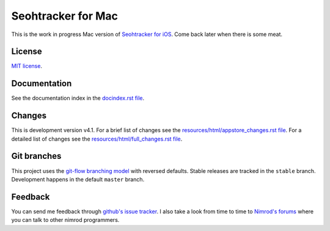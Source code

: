 ===================
Seohtracker for Mac
===================

This is the work in progress Mac version of `Seohtracker for iOS
<https://github.com/gradha/seohtracker-ios>`_. Come back later when there is
some meat.


License
=======

`MIT license <LICENSE.rst>`_.


Documentation
=============

See the documentation index in the `docindex.rst file <docindex.rst>`_.

Changes
=======

This is development version v4.1. For a brief list of changes see the
`resources/html/appstore_changes.rst file
<resources/html/appstore_changes.rst>`_. For a detailed list of changes see the
`resources/html/full_changes.rst file <resources/html/full_changes.rst>`_.


Git branches
============

This project uses the `git-flow branching model
<https://github.com/nvie/gitflow>`_ with reversed defaults. Stable releases are
tracked in the ``stable`` branch. Development happens in the default ``master``
branch.


Feedback
========

You can send me feedback through `github's issue tracker
<https://github.com/gradha/seohtracker-mac/issues>`_. I also take a look from
time to time to `Nimrod's forums <http://forum.nimrod-code.org>`_ where you can
talk to other nimrod programmers.
